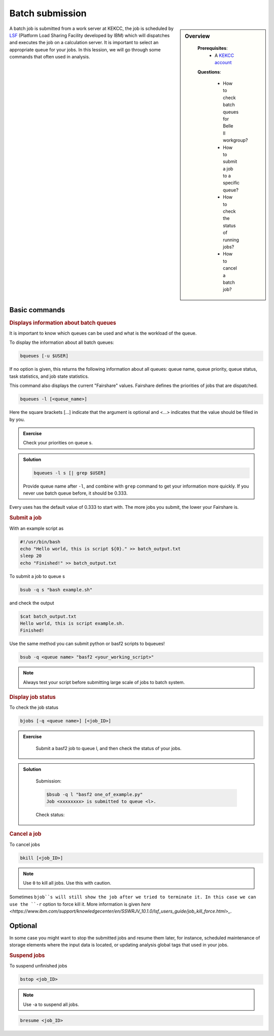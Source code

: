 .. _onlinebook_batch:

Batch submission
================
.. sidebar:: Overview
   :class: overview

    **Prerequisites**:
        * A `KEKCC account <https://belle.kek.jp/secured2/secretary/registration/comp_system.html>`_

    **Questions**:

        * How to check batch queues for Belle II workgroup?
        * How to submit a job to a specific queue?
        * How to check the status of running jobs?
        * How to cancel a batch job?



A batch job is submitted from a work server at KEKCC, the job is scheduled by 
`LSF <https://www.ibm.com/support/knowledgecenter/en/SSWRJV_10.1.0/lsf_welcome/lsf_kc_using.html>`_ 
(Platform Load Sharing Facility developed by IBM) which will dispatches 
and executes the job on a calculation server. It is important to select an 
appropriate queue for your jobs.
In this lession, we will go through some commands that often used in analysis.

Basic commands
--------------

.. rubric:: Displays information about batch queues

It is important to know which queues can be used and what is the workload of 
the queue.

To display the information about all batch queues:

.. code-block:: bash

   bqueues [-u $USER]

If no option is given, this returns the following information about all 
queues: queue name, queue priority, queue status, task statistics, and 
job state statistics.

This command also displays the current "Fairshare" values. Fairshare 
defines the priorities of jobs that are dispatched.

.. code-block:: bash

   bqueues -l [<queue_name>]

Here the square brackets [...] indicate that the argument is optional 
and <...> indicates that the value should be filled in by you.

.. admonition:: Exercise
   :class: exercise stacked

   Check your priorities on queue s. 

.. admonition:: Solution
   :class: toggle solution

   .. code-block:: bash

      bqueues -l s [| grep $USER]

   Provide queue name after ``-l``, and combine with ``grep``
   command to get your information more quickly.
   If you never use batch queue before, it should be 0.333.


Every uses has the default value of 0.333 to start with.
The more jobs you submit, the lower your Fairshare is.


.. rubric:: Submit a job

With an example script as

.. code-block:: bash

   #!/usr/bin/bash
   echo "Hello world, this is script ${0}." >> batch_output.txt
   sleep 20
   echo "Finished!" >> batch_output.txt

To submit a job to queue s

.. code-block:: bash

   bsub -q s "bash example.sh"

and check the output

.. code-block:: bash

   $cat batch_output.txt
   Hello world, this is script example.sh.
   Finished!

Use the same method you can submit python or basf2 scripts to bqueues!

.. code-block:: bash

   bsub -q <queue name> "basf2 <your_working_script>"

.. note::
   Always test your script before submitting large scale of jobs to batch system.


.. rubric:: Display job status

To check the job status

.. code-block:: bash

   bjobs [-q <queue name>] [<job_ID>]

.. admonition:: Exercise
   :class: exercise stacked

      Submit a basf2 job to queue l, and then check the status of your jobs.

.. admonition:: Solution
   :class: toggle solution

      Submission:

      .. code-block:: bash

         $bsub -q l "basf2 one_of_example.py"
         Job <xxxxxxxx> is submitted to queue <l>.

      Check status:

      .. code-block:: bash
         $bjobs


.. rubric:: Cancel a job

To cancel jobs

.. code-block:: bash

   bkill [<job_ID>]

.. note::

   Use ``0`` to kill all jobs. Use this with caution.

Sometimes ``bjob``s will still show the job after we tried to terminate it. 
In this case we can use the ``-r`` option to force kill it. 
More information is given `here 
<https://www.ibm.com/support/knowledgecenter/en/SSWRJV_10.1.0/lsf_users_guide/job_kill_force.html>_`.

Optional
--------
In some case you might want to stop the submitted jobs and resume them later, 
for instance, scheduled maintenance of storage elements where the input data 
is located, or updating analysis global tags that used in your jobs.

.. rubric:: Suspend jobs

To suspend unfinished jobs

.. code-block:: bash

   bstop <job_ID>

.. note::

   Use -a to suspend all jobs.

.. rubric:: Resume jobs

   To resumes suspended jobs

.. code-block:: bash

      bresume <job_ID>


